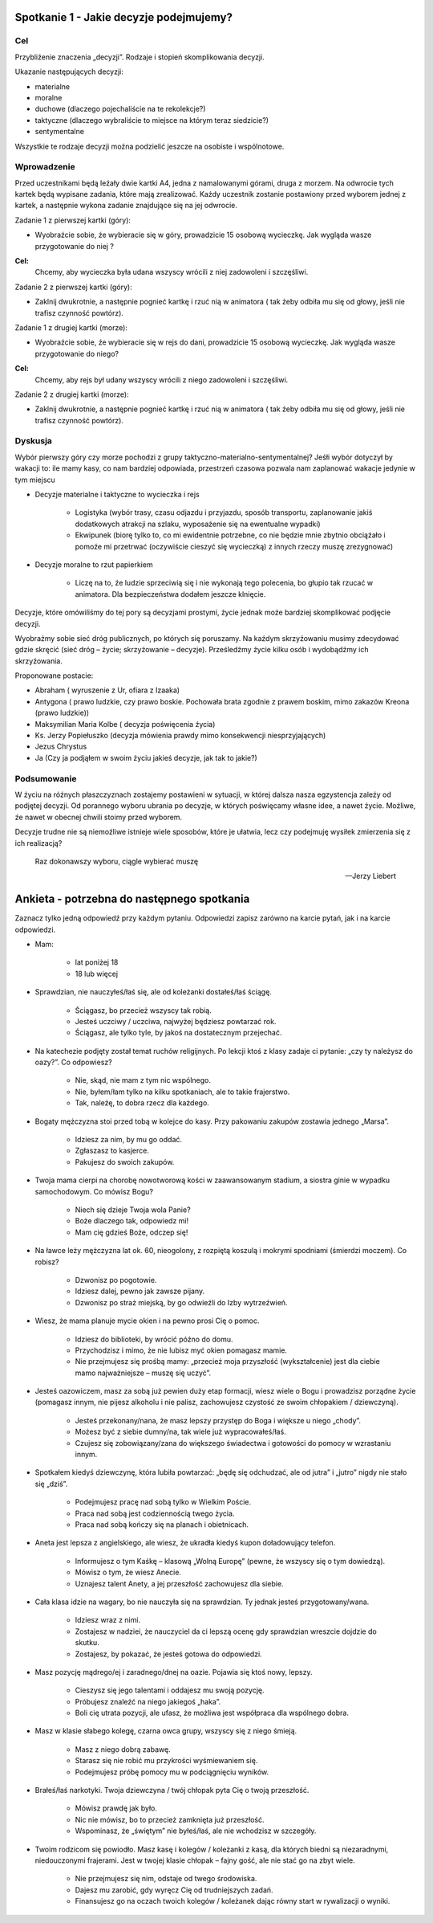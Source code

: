 ***************************************************************
Spotkanie 1 - Jakie decyzje podejmujemy?
***************************************************************

==================================
Cel
==================================

Przybliźenie znaczenia „decyzji”. Rodzaje i stopień skomplikowania decyzji.

Ukazanie następujących decyzji:

* materialne
* moralne
* duchowe (dlaczego pojechaliście na te rekolekcje?)
* taktyczne (dlaczego wybraliście to miejsce na którym teraz siedzicie?)
* sentymentalne

Wszystkie te rodzaje decyzji moźna podzielić jeszcze na osobiste i wspólnotowe.

=========================================
Wprowadzenie
=========================================

Przed uczestnikami będą leźały dwie kartki A4, jedna z namalowanymi górami, druga z morzem. Na odwrocie tych kartek będą wypisane zadania, które mają zrealizować. Kaźdy uczestnik zostanie postawiony przed wyborem jednej z kartek, a następnie wykona zadanie znajdujące się na jej odwrocie.

Zadanie 1 z pierwszej kartki (góry):

* Wyobraźcie sobie, źe wybieracie się w góry, prowadzicie 15 osobową wycieczkę. Jak wygląda wasze przygotowanie do niej ?

**Cel:**
   Chcemy, aby wycieczka była udana wszyscy wrócili z niej zadowoleni i szczęśliwi.

Zadanie 2 z pierwszej kartki (góry):

* Zaklnij dwukrotnie, a następnie pognieć kartkę i rzuć nią w animatora ( tak źeby odbiła mu się od głowy, jeśli nie trafisz czynność powtórz).

Zadanie 1 z drugiej kartki (morze):

* Wyobraźcie sobie, źe wybieracie się w rejs do dani, prowadzicie 15 osobową wycieczkę. Jak wygląda wasze przygotowanie do niego?

**Cel:**
   Chcemy, aby rejs był udany wszyscy wrócili z niego zadowoleni i szczęśliwi.

Zadanie 2 z drugiej kartki (morze):

* Zaklnij dwukrotnie, a następnie pognieć kartkę i rzuć nią w animatora ( tak źeby odbiła mu się od głowy, jeśli nie trafisz czynność powtórz).

=========================================
Dyskusja
=========================================

Wybór pierwszy góry czy morze pochodzi z grupy taktyczno-materialno-sentymentalnej? Jeśłi wybór dotyczył by wakacji to: ile mamy kasy, co nam bardziej odpowiada, przestrzeń czasowa pozwala nam zaplanować wakacje jedynie w tym miejscu

* Decyzje materialne i taktyczne to wycieczka i rejs

   * Logistyka (wybór trasy, czasu odjazdu i przyjazdu, sposób transportu, zaplanowanie jakiś dodatkowych atrakcji na szlaku, wyposaźenie się na ewentualne wypadki)

   * Ekwipunek (biorę tylko to, co mi ewidentnie potrzebne, co nie będzie mnie zbytnio obciąźało i   pomoźe   mi  przetrwać   (oczywiście   cieszyć   się  wycieczką)   z  innych   rzeczy   muszę zrezygnować)

* Decyzje moralne to rzut papierkiem

   * Liczę na to, źe ludzie sprzeciwią się i nie wykonają tego polecenia, bo głupio tak rzucać w animatora. Dla bezpieczeństwa dodałem jeszcze klnięcie.

Decyzje, które omówiliśmy do tej pory są decyzjami prostymi, źycie jednak moźe bardziej skomplikować podjęcie decyzji.

Wyobraźmy  sobie  sieć dróg publicznych,  po których  się poruszamy.  Na kaźdym skrzyźowaniu musimy zdecydować gdzie skręcić (sieć dróg – źycie; skrzyźowanie – decyzje). Prześledźmy źycie kilku osób i wydobądźmy ich skrzyźowania.

Proponowane postacie:

* Abraham ( wyruszenie z Ur, ofiara z Izaaka)
* Antygona  ( prawo ludzkie,  czy prawo  boskie.  Pochowała  brata  zgodnie  z prawem boskim, mimo zakazów Kreona (prawo ludzkie))
* Maksymilian Maria Kolbe ( decyzja poświęcenia źycia)
* Ks. 	Jerzy 	Popiełuszko 	(decyzja 	mówienia 	prawdy 	mimo 	konsekwencji niesprzyjających)
* Jezus Chrystus
* Ja (Czy ja podjąłem w swoim źyciu jakieś decyzje, jak tak to jakie?)

=========================================
Podsumowanie
=========================================

W źyciu na róźnych płaszczyznach zostajemy postawieni w sytuacji, w której dalsza nasza egzystencja zaleźy od podjętej decyzji. Od porannego wyboru ubrania po decyzje, w których poświęcamy własne idee, a nawet źycie. Moźliwe, źe nawet w obecnej chwili stoimy przed wyborem.

Decyzje trudne nie są niemoźliwe istnieje wiele sposobów, które je ułatwia, lecz czy podejmuję wysiłek zmierzenia się z ich realizacją?

   Raz dokonawszy wyboru, ciągle wybierać muszę

   -- Jerzy Liebert

***************************************************************
Ankieta - potrzebna do następnego spotkania
***************************************************************

Zaznacz tylko jedną odpowiedź przy każdym pytaniu. Odpowiedzi zapisz zarówno na karcie pytań, jak i na karcie odpowiedzi.

* Mam:

   * lat poniżej 18
   * 18 lub więcej
* Sprawdzian, nie nauczyłeś/łaś się, ale od koleżanki dostałeś/łaś ściągę.

   * Ściągasz, bo przecież wszyscy tak robią.
   * Jesteś uczciwy / uczciwa, najwyżej będziesz powtarzać rok.
   * Ściągasz, ale tylko tyle, by jakoś na dostatecznym przejechać.
* Na katechezie podjęty został temat ruchów religijnych. Po lekcji ktoś z klasy zadaje ci pytanie: „czy ty należysz do oazy?”. Co odpowiesz?

   * Nie, skąd, nie mam z tym nic wspólnego.
   * Nie, byłem/łam tylko na kilku spotkaniach, ale to takie frajerstwo.
   * Tak, należę, to dobra rzecz dla każdego.
* Bogaty mężczyzna stoi przed tobą w kolejce do kasy. Przy pakowaniu zakupów zostawia jednego „Marsa”.

   * Idziesz za nim, by mu go oddać.
   * Zgłaszasz to kasjerce.
   * Pakujesz do swoich zakupów.
* Twoja mama cierpi na chorobę nowotworową kości w zaawansowanym stadium, a siostra ginie w wypadku samochodowym. Co mówisz Bogu?

   * Niech się dzieje Twoja wola Panie?
   * Boże dlaczego tak, odpowiedz mi!
   * Mam cię gdzieś Boże, odczep się!
* Na ławce leży mężczyzna lat ok. 60, nieogolony, z rozpiętą koszulą i mokrymi spodniami (śmierdzi moczem). Co robisz?

   * Dzwonisz po pogotowie.
   * Idziesz dalej, pewno jak zawsze pijany.
   * Dzwonisz po straż miejską, by go odwieźli do Izby wytrzeźwień.
* Wiesz, że mama planuje mycie okien i na pewno prosi Cię o pomoc.

   * Idziesz do biblioteki, by wrócić późno do domu.
   * Przychodzisz i mimo, że nie lubisz myć okien pomagasz mamie.
   * Nie przejmujesz się prośbą mamy: „przecież moja przyszłość (wykształcenie) jest dla ciebie mamo najważniejsze – muszę się uczyć”.
* Jesteś oazowiczem, masz za sobą już pewien duży etap formacji, wiesz wiele o Bogu i prowadzisz porządne życie (pomagasz innym, nie pijesz alkoholu i nie palisz, zachowujesz czystość ze swoim chłopakiem / dziewczyną).

   * Jesteś przekonany/nana, że masz lepszy przystęp do Boga i większe u niego „chody”.
   * Możesz być z siebie dumny/na, tak wiele już wypracowałeś/łaś.
   * Czujesz się zobowiązany/zana do większego świadectwa i gotowości do pomocy w wzrastaniu innym.
* Spotkałem kiedyś dziewczynę, która lubiła powtarzać: „będę się odchudzać, ale od jutra” i „jutro” nigdy nie stało się „dziś”.

   * Podejmujesz pracę nad sobą tylko w Wielkim Poście.
   * Praca nad sobą jest codziennością twego życia.
   * Praca nad sobą kończy się na planach i obietnicach.
* Aneta jest lepsza z angielskiego, ale wiesz, że ukradła kiedyś kupon doładowujący telefon.

   * Informujesz o tym Kaśkę – klasową „Wolną Europę” (pewne, że wszyscy się o tym dowiedzą).
   * Mówisz o tym, że wiesz Anecie.
   * Uznajesz talent Anety, a jej przeszłość zachowujesz dla siebie.
* Cała klasa idzie na wagary, bo nie nauczyła się na sprawdzian. Ty jednak jesteś przygotowany/wana.

   * Idziesz wraz z nimi.
   * Zostajesz w nadziei, że nauczyciel da ci lepszą ocenę gdy sprawdzian wreszcie dojdzie do skutku.
   * Zostajesz, by pokazać, że jesteś gotowa do odpowiedzi.
* Masz pozycję mądrego/ej i zaradnego/dnej na oazie. Pojawia się ktoś nowy, lepszy.

   * Cieszysz się jego talentami i oddajesz mu swoją pozycję.
   * Próbujesz znaleźć na niego jakiegoś „haka”.
   * Boli cię utrata pozycji, ale ufasz, że możliwa jest współpraca dla wspólnego dobra.
* Masz w klasie słabego kolegę, czarna owca grupy, wszyscy się z niego śmieją.

   * Masz z niego dobrą zabawę.
   * Starasz się nie robić mu przykrości wyśmiewaniem się.
   * Podejmujesz próbę pomocy mu w podciągnięciu wyników.
* Brałeś/łaś narkotyki. Twoja dziewczyna / twój chłopak pyta Cię o twoją przeszłość.

   * Mówisz prawdę jak było.
   * Nic nie mówisz, bo to przecież zamknięta już przeszłość.
   * Wspominasz, że „świętym” nie byłeś/łaś, ale nie wchodzisz w szczegóły.
* Twoim rodzicom się powiodło. Masz kasę i kolegów / koleżanki z kasą, dla których biedni są niezaradnymi, niedouczonymi frajerami. Jest w twojej klasie chłopak – fajny gość, ale nie stać go na zbyt wiele.

   * Nie przejmujesz się nim, odstaje od twego środowiska.
   * Dajesz mu zarobić, gdy wyręcz Cię od trudniejszych zadań.
   * Finansujesz go na oczach twoich kolegów / koleżanek dając równy start w rywalizacji o wyniki.
